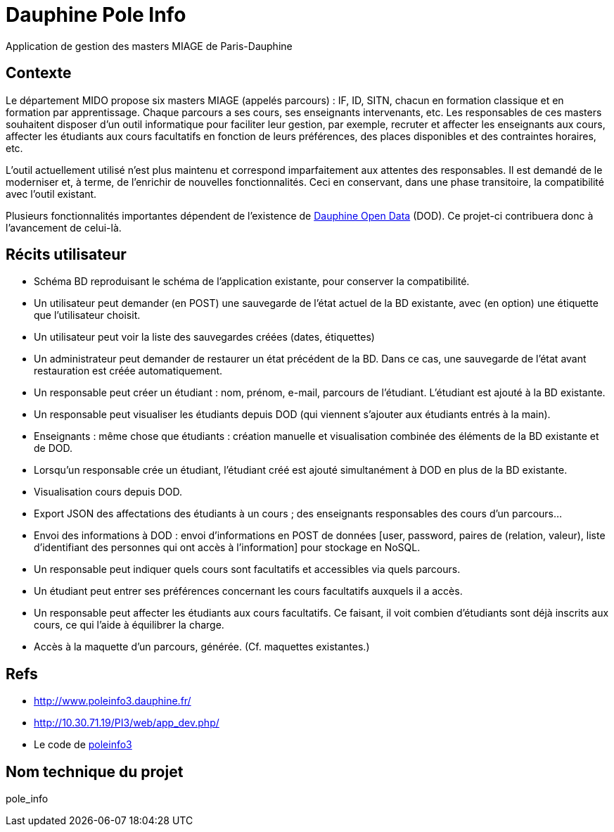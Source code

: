 = Dauphine Pole Info
Application de gestion des masters MIAGE de Paris-Dauphine

== Contexte
Le département MIDO propose six masters MIAGE (appelés parcours) : IF, ID, SITN, chacun en formation classique et en formation par apprentissage. Chaque parcours a ses cours, ses enseignants intervenants, etc. Les responsables de ces masters souhaitent disposer d’un outil informatique pour faciliter leur gestion, par exemple, recruter et affecter les enseignants aux cours, affecter les étudiants aux cours facultatifs en fonction de leurs préférences, des places disponibles et des contraintes horaires, etc.

L’outil actuellement utilisé n’est plus maintenu et correspond imparfaitement aux attentes des responsables. Il est demandé de le moderniser et, à terme, de l’enrichir de nouvelles fonctionnalités. Ceci en conservant, dans une phase transitoire, la compatibilité avec l’outil existant.

Plusieurs fonctionnalités importantes dépendent de l’existence de link:OpenData.adoc[Dauphine Open Data] (DOD). Ce projet-ci contribuera donc à l’avancement de celui-là.

== Récits utilisateur
* Schéma BD reproduisant le schéma de l’application existante, pour conserver la compatibilité.
* Un utilisateur peut demander (en POST) une sauvegarde de l’état actuel de la BD existante, avec (en option) une étiquette que l’utilisateur choisit.
* Un utilisateur peut voir la liste des sauvegardes créées (dates, étiquettes)
* Un administrateur peut demander de restaurer un état précédent de la BD. Dans ce cas, une sauvegarde de l’état avant restauration est créée automatiquement.
* Un responsable peut créer un étudiant : nom, prénom, e-mail, parcours de l’étudiant. L’étudiant est ajouté à la BD existante.
* Un responsable peut visualiser les étudiants depuis DOD (qui viennent s’ajouter aux étudiants entrés à la main).
* Enseignants : même chose que étudiants : création manuelle et visualisation combinée des éléments de la BD existante et de DOD.
* Lorsqu’un responsable crée un étudiant, l’étudiant créé est ajouté simultanément à DOD en plus de la BD existante.
* Visualisation cours depuis DOD.
* Export JSON des affectations des étudiants à un cours ; des enseignants responsables des cours d’un parcours…
* Envoi des informations à DOD : envoi d’informations en POST de données [user, password, paires de (relation, valeur), liste d’identifiant des personnes qui ont accès à l’information] pour stockage en NoSQL.
* Un responsable peut indiquer quels cours sont facultatifs et accessibles via quels parcours.
* Un étudiant peut entrer ses préférences concernant les cours facultatifs auxquels il a accès.
* Un responsable peut affecter les étudiants aux cours facultatifs. Ce faisant, il voit combien d’étudiants sont déjà inscrits aux cours, ce qui l’aide à équilibrer la charge.
* Accès à la maquette d’un parcours, générée. (Cf. maquettes existantes.)

== Refs
* http://www.poleinfo3.dauphine.fr/ 
* http://10.30.71.19/PI3/web/app_dev.php/
* Le code de link:https://github.com/oliviercailloux/poleinfo3[poleinfo3]

== Nom technique du projet
pole_info

